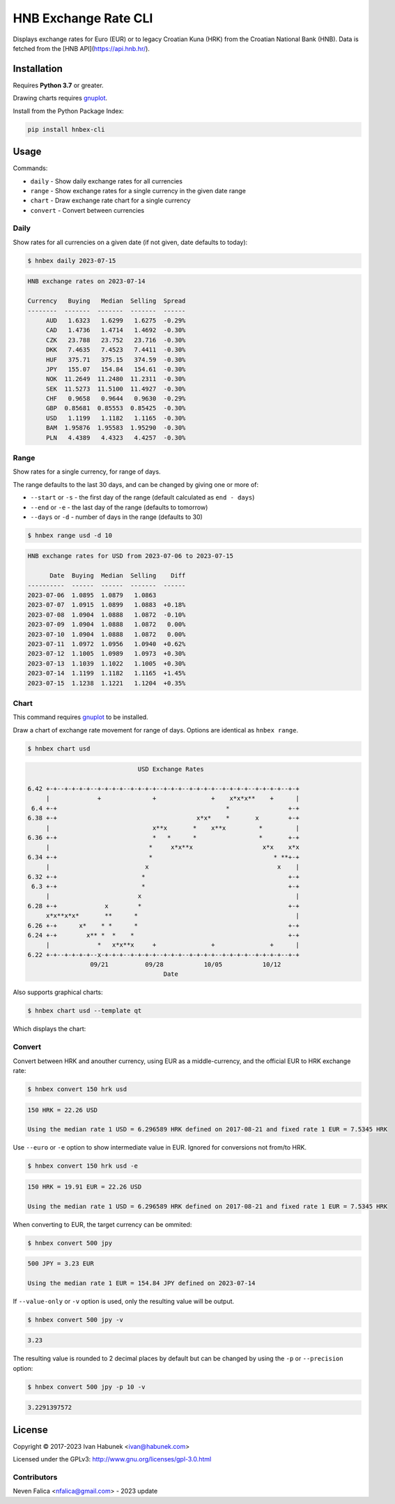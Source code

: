 HNB Exchange Rate CLI
=====================

Displays exchange rates for Euro (EUR) or to legacy Croatian Kuna (HRK) from the Croatian National
Bank (HNB). Data is fetched from the [HNB API](https://api.hnb.hr/).


.. image:: https://img.shields.io/badge/author-%40ihabunek-blue.svg?maxAge=3600&style=flat-square
   :target: https://mastodon.social/@ihabunek
.. image:: https://img.shields.io/github/license/ihabunek/hnbex-cli.svg?maxAge=3600&style=flat-square
   :target: https://opensource.org/licenses/GPL-3.0
.. image:: https://img.shields.io/pypi/v/hnbex-cli.svg?maxAge=3600&style=flat-square
   :target: https://pypi.python.org/pypi/hnbex-cli

Installation
------------

Requires **Python 3.7** or greater.

Drawing charts requires `gnuplot <http://www.gnuplot.info/>`_.

Install from the Python Package Index:

.. code-block::

    pip install hnbex-cli

Usage
-----

Commands:

* ``daily``   - Show daily exchange rates for all currencies
* ``range``   - Show exchange rates for a single currency in the given date range
* ``chart``   - Draw exchange rate chart for a single currency
* ``convert`` - Convert between currencies

Daily
~~~~~

Show rates for all currencies on a given date (if not given, date defaults to today):

.. code-block::

    $ hnbex daily 2023-07-15

.. code-block::

    HNB exchange rates on 2023-07-14

    Currency   Buying   Median  Selling  Spread
    --------  -------  -------  -------  ------
         AUD   1.6323   1.6299   1.6275  -0.29%
         CAD   1.4736   1.4714   1.4692  -0.30%
         CZK   23.788   23.752   23.716  -0.30%
         DKK   7.4635   7.4523   7.4411  -0.30%
         HUF   375.71   375.15   374.59  -0.30%
         JPY   155.07   154.84   154.61  -0.30%
         NOK  11.2649  11.2480  11.2311  -0.30%
         SEK  11.5273  11.5100  11.4927  -0.30%
         CHF   0.9658   0.9644   0.9630  -0.29%
         GBP  0.85681  0.85553  0.85425  -0.30%
         USD   1.1199   1.1182   1.1165  -0.30%
         BAM  1.95876  1.95583  1.95290  -0.30%
         PLN   4.4389   4.4323   4.4257  -0.30%


Range
~~~~~

Show rates for a single currency, for range of days.

The range defaults to the last 30 days, and can be changed by giving one or more of:

* ``--start`` or ``-s`` - the first day of the range (default calculated as ``end - days``)
* ``--end`` or ``-e`` - the last day of the range (defaults to tomorrow)
* ``--days`` or ``-d`` - number of days in the range (defaults to 30)

.. code-block::

    $ hnbex range usd -d 10

.. code-block::

    HNB exchange rates for USD from 2023-07-06 to 2023-07-15

          Date  Buying  Median  Selling    Diff
    ----------  ------  ------  -------  ------
    2023-07-06  1.0895  1.0879   1.0863
    2023-07-07  1.0915  1.0899   1.0883  +0.18%
    2023-07-08  1.0904  1.0888   1.0872  -0.10%
    2023-07-09  1.0904  1.0888   1.0872   0.00%
    2023-07-10  1.0904  1.0888   1.0872   0.00%
    2023-07-11  1.0972  1.0956   1.0940  +0.62%
    2023-07-12  1.1005  1.0989   1.0973  +0.30%
    2023-07-13  1.1039  1.1022   1.1005  +0.30%
    2023-07-14  1.1199  1.1182   1.1165  +1.45%
    2023-07-15  1.1238  1.1221   1.1204  +0.35%


Chart
~~~~~

This command requires `gnuplot <http://www.gnuplot.info/>`_ to be installed.

Draw a chart of exchange rate movement for range of days. Options are identical as ``hnbex range``.

.. code-block::

    $ hnbex chart usd

.. code-block::

                                  USD Exchange Rates

    6.42 +-+--+-+-+-+--+-+-+-+--+-+-+-+--+-+-+--+-+-+-+--+-+-+-+--+-+-+-+--+-+
         |             +              +               +    x*x*x**    +      |
     6.4 +-+                                              *                +-+
    6.38 +-+                                      x*x*    *       x        +-+
         |                            x**x       *    x**x         *         |
    6.36 +-+                          *   *      *                 *       +-+
         |                           *     x*x**x                   x*x    x*x
    6.34 +-+                         *                                 * **+-+
         |                          x                                   x    |
    6.32 +-+                       *                                       +-+
     6.3 +-+                       *                                       +-+
         |                        x                                          |
    6.28 +-+             x        *                                        +-+
         x*x**x*x*       **      *                                           |
    6.26 +-+      x*    * *      *                                         +-+
    6.24 +-+        x** *  *    *                                          +-+
         |             *   x*x**x     +               +               +      |
    6.22 +-+--+-+-+-+--x-+-+-+--+-+-+-+--+-+-+--+-+-+-+--+-+-+-+--+-+-+-+--+-+
                     09/21          09/28           10/05           10/12
                                         Date

Also supports graphical charts:

.. code-block::

    $ hnbex chart usd --template qt

Which displays the chart:

.. image:: ./chart_qt.png


Convert
~~~~~~~

Convert between HRK and anouther currency, using EUR as a middle-currency, and the official
EUR to HRK exchange rate:

.. code-block::

    $ hnbex convert 150 hrk usd

.. code-block::

    150 HRK = 22.26 USD

    Using the median rate 1 USD = 6.296589 HRK defined on 2017-08-21 and fixed rate 1 EUR = 7.5345 HRK

Use ``--euro`` or ``-e`` option to show intermediate value in EUR. Ignored for conversions not from/to HRK.

.. code-block::

    $ hnbex convert 150 hrk usd -e

.. code-block::

    150 HRK = 19.91 EUR = 22.26 USD

    Using the median rate 1 USD = 6.296589 HRK defined on 2017-08-21 and fixed rate 1 EUR = 7.5345 HRK

When converting to EUR, the target currency can be ommited:

.. code-block::

    $ hnbex convert 500 jpy

.. code-block::

    500 JPY = 3.23 EUR

    Using the median rate 1 EUR = 154.84 JPY defined on 2023-07-14

If ``--value-only`` or ``-v`` option is used, only the resulting value will be output.

.. code-block::

    $ hnbex convert 500 jpy -v

.. code-block::

    3.23

The resulting value is rounded to 2 decimal places by default but can be changed by using the ``-p`` or ``--precision`` option:

.. code-block::

    $ hnbex convert 500 jpy -p 10 -v

.. code-block::

    3.2291397572


License
-------

Copyright © 2017-2023 Ivan Habunek <ivan@habunek.com>

Licensed under the GPLv3: http://www.gnu.org/licenses/gpl-3.0.html


Contributors
~~~~~~~~~~~~

Neven Falica <nfalica@gmail.com> - 2023 update
